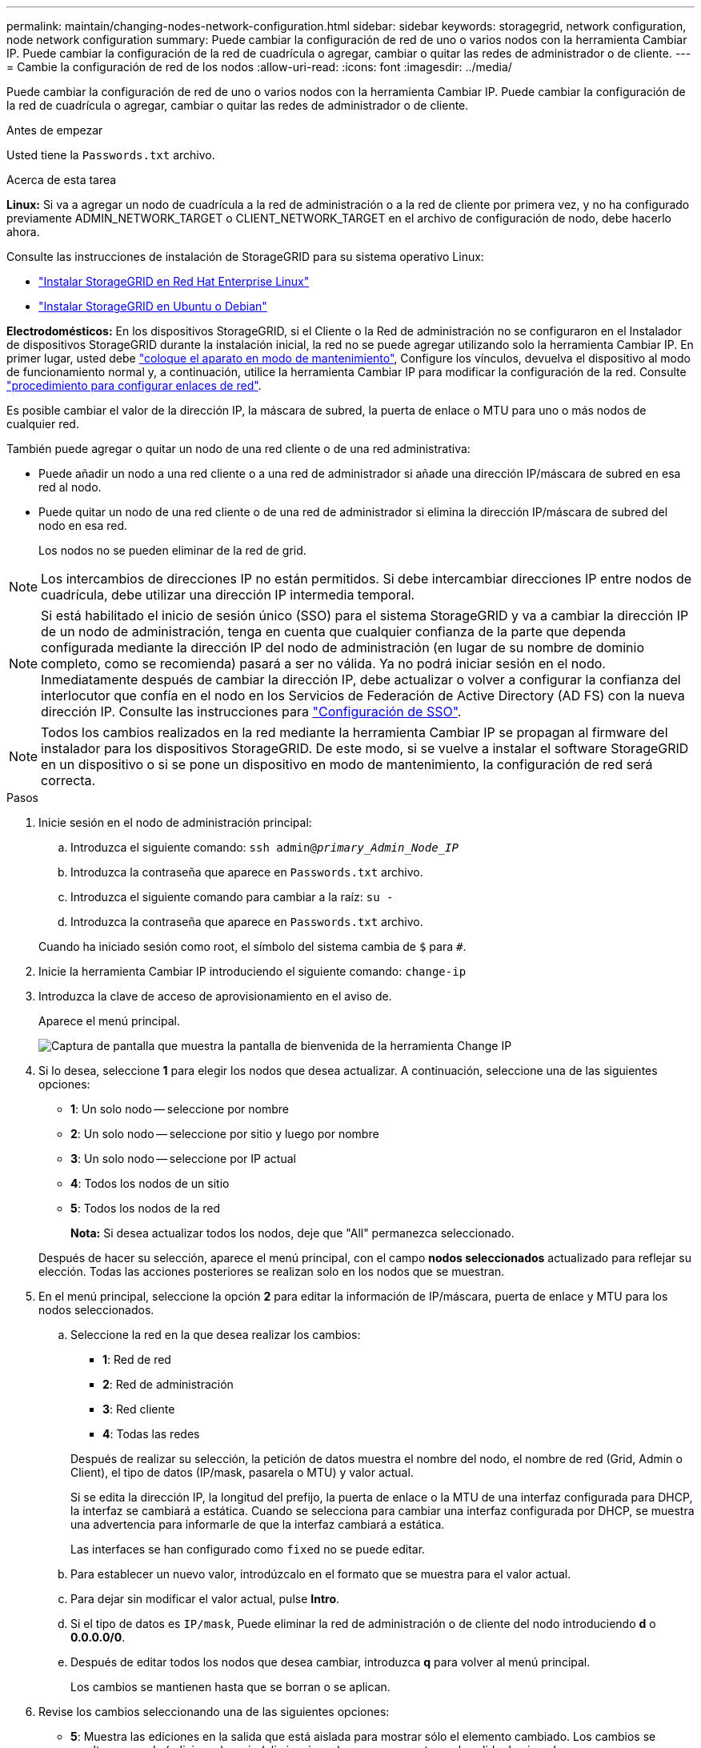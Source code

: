 ---
permalink: maintain/changing-nodes-network-configuration.html 
sidebar: sidebar 
keywords: storagegrid, network configuration, node network configuration 
summary: Puede cambiar la configuración de red de uno o varios nodos con la herramienta Cambiar IP. Puede cambiar la configuración de la red de cuadrícula o agregar, cambiar o quitar las redes de administrador o de cliente. 
---
= Cambie la configuración de red de los nodos
:allow-uri-read: 
:icons: font
:imagesdir: ../media/


[role="lead"]
Puede cambiar la configuración de red de uno o varios nodos con la herramienta Cambiar IP. Puede cambiar la configuración de la red de cuadrícula o agregar, cambiar o quitar las redes de administrador o de cliente.

.Antes de empezar
Usted tiene la `Passwords.txt` archivo.

.Acerca de esta tarea
*Linux:* Si va a agregar un nodo de cuadrícula a la red de administración o a la red de cliente por primera vez, y no ha configurado previamente ADMIN_NETWORK_TARGET o CLIENT_NETWORK_TARGET en el archivo de configuración de nodo, debe hacerlo ahora.

Consulte las instrucciones de instalación de StorageGRID para su sistema operativo Linux:

* link:../rhel/index.html["Instalar StorageGRID en Red Hat Enterprise Linux"]
* link:../ubuntu/index.html["Instalar StorageGRID en Ubuntu o Debian"]


*Electrodomésticos:* En los dispositivos StorageGRID, si el Cliente o la Red de administración no se configuraron en el Instalador de dispositivos StorageGRID durante la instalación inicial, la red no se puede agregar utilizando solo la herramienta Cambiar IP. En primer lugar, usted debe https://docs.netapp.com/us-en/storagegrid-appliances/commonhardware/placing-appliance-into-maintenance-mode.html["coloque el aparato en modo de mantenimiento"^], Configure los vínculos, devuelva el dispositivo al modo de funcionamiento normal y, a continuación, utilice la herramienta Cambiar IP para modificar la configuración de la red. Consulte https://docs.netapp.com/us-en/storagegrid-appliances/installconfig/configuring-network-links.html["procedimiento para configurar enlaces de red"^].

Es posible cambiar el valor de la dirección IP, la máscara de subred, la puerta de enlace o MTU para uno o más nodos de cualquier red.

También puede agregar o quitar un nodo de una red cliente o de una red administrativa:

* Puede añadir un nodo a una red cliente o a una red de administrador si añade una dirección IP/máscara de subred en esa red al nodo.
* Puede quitar un nodo de una red cliente o de una red de administrador si elimina la dirección IP/máscara de subred del nodo en esa red.
+
Los nodos no se pueden eliminar de la red de grid.




NOTE: Los intercambios de direcciones IP no están permitidos. Si debe intercambiar direcciones IP entre nodos de cuadrícula, debe utilizar una dirección IP intermedia temporal.


NOTE: Si está habilitado el inicio de sesión único (SSO) para el sistema StorageGRID y va a cambiar la dirección IP de un nodo de administración, tenga en cuenta que cualquier confianza de la parte que dependa configurada mediante la dirección IP del nodo de administración (en lugar de su nombre de dominio completo, como se recomienda) pasará a ser no válida. Ya no podrá iniciar sesión en el nodo. Inmediatamente después de cambiar la dirección IP, debe actualizar o volver a configurar la confianza del interlocutor que confía en el nodo en los Servicios de Federación de Active Directory (AD FS) con la nueva dirección IP. Consulte las instrucciones para link:../admin/configuring-sso.html["Configuración de SSO"].


NOTE: Todos los cambios realizados en la red mediante la herramienta Cambiar IP se propagan al firmware del instalador para los dispositivos StorageGRID. De este modo, si se vuelve a instalar el software StorageGRID en un dispositivo o si se pone un dispositivo en modo de mantenimiento, la configuración de red será correcta.

.Pasos
. Inicie sesión en el nodo de administración principal:
+
.. Introduzca el siguiente comando: `ssh admin@_primary_Admin_Node_IP_`
.. Introduzca la contraseña que aparece en `Passwords.txt` archivo.
.. Introduzca el siguiente comando para cambiar a la raíz: `su -`
.. Introduzca la contraseña que aparece en `Passwords.txt` archivo.


+
Cuando ha iniciado sesión como root, el símbolo del sistema cambia de `$` para `#`.

. Inicie la herramienta Cambiar IP introduciendo el siguiente comando: `change-ip`
. Introduzca la clave de acceso de aprovisionamiento en el aviso de.
+
Aparece el menú principal.

+
image::../media/change_ip_tool_main_menu.png[Captura de pantalla que muestra la pantalla de bienvenida de la herramienta Change IP]

. Si lo desea, seleccione *1* para elegir los nodos que desea actualizar. A continuación, seleccione una de las siguientes opciones:
+
** *1*: Un solo nodo -- seleccione por nombre
** *2*: Un solo nodo -- seleccione por sitio y luego por nombre
** *3*: Un solo nodo -- seleccione por IP actual
** *4*: Todos los nodos de un sitio
** *5*: Todos los nodos de la red
+
*Nota:* Si desea actualizar todos los nodos, deje que "All" permanezca seleccionado.



+
Después de hacer su selección, aparece el menú principal, con el campo *nodos seleccionados* actualizado para reflejar su elección. Todas las acciones posteriores se realizan solo en los nodos que se muestran.

. En el menú principal, seleccione la opción *2* para editar la información de IP/máscara, puerta de enlace y MTU para los nodos seleccionados.
+
.. Seleccione la red en la que desea realizar los cambios:
+
--
*** *1*: Red de red
*** *2*: Red de administración
*** *3*: Red cliente
*** *4*: Todas las redes


--
+
--
Después de realizar su selección, la petición de datos muestra el nombre del nodo, el nombre de red (Grid, Admin o Client), el tipo de datos (IP/mask, pasarela o MTU) y valor actual.

Si se edita la dirección IP, la longitud del prefijo, la puerta de enlace o la MTU de una interfaz configurada para DHCP, la interfaz se cambiará a estática. Cuando se selecciona para cambiar una interfaz configurada por DHCP, se muestra una advertencia para informarle de que la interfaz cambiará a estática.

Las interfaces se han configurado como `fixed` no se puede editar.

--
.. Para establecer un nuevo valor, introdúzcalo en el formato que se muestra para el valor actual.
.. Para dejar sin modificar el valor actual, pulse *Intro*.
.. Si el tipo de datos es `IP/mask`, Puede eliminar la red de administración o de cliente del nodo introduciendo *d* o *0.0.0.0/0*.
.. Después de editar todos los nodos que desea cambiar, introduzca *q* para volver al menú principal.
+
Los cambios se mantienen hasta que se borran o se aplican.



. Revise los cambios seleccionando una de las siguientes opciones:
+
** *5*: Muestra las ediciones en la salida que está aislada para mostrar sólo el elemento cambiado. Los cambios se resaltan en verde (adiciones) o rojo (eliminaciones), como se muestra en la salida de ejemplo:
+
image::../media/change_ip_tool_edit_ip_mask_sample_output.png[captura de pantalla descrita por el texto circundante]

** *6*: Muestra las ediciones en salida que muestran la configuración completa. Los cambios se resaltan en verde (adiciones) o rojo (eliminaciones).
+

NOTE: Algunas interfaces de línea de comandos pueden mostrar adiciones y eliminaciones utilizando formato de tachado. La visualización adecuada depende del cliente de terminal que admita las secuencias de escape de VT100 necesarias.



. Seleccione la opción *7* para validar todos los cambios.
+
Esta validación garantiza que no se violen las reglas para las redes Grid, Admin y Client, como no utilizar subredes superpuestas.

+
En este ejemplo, la validación devolvió errores.

+
image::../media/change_ip_tool_validate_sample_error_messages.gif[captura de pantalla descrita por el texto circundante]

+
En este ejemplo, se ha aprobado la validación.

+
image::../media/change_ip_tool_validate_sample_passed_messages.gif[captura de pantalla descrita por el texto circundante]

. Una vez aprobada la validación, elija una de las siguientes opciones:
+
** *8*: Guardar los cambios no aplicados.
+
Esta opción le permite salir de la herramienta Cambiar IP e iniciarla de nuevo más tarde, sin perder ningún cambio no aplicado.

** *10*: Aplique la nueva configuración de red.


. Si ha seleccionado la opción *10*, elija una de las siguientes opciones:
+
** *Aplicar*: Aplique los cambios inmediatamente y reinicie automáticamente cada nodo si es necesario.
+
Si la nueva configuración de red no requiere ningún cambio físico de red, puede seleccionar *aplicar* para aplicar los cambios inmediatamente. Los nodos se reiniciarán automáticamente si es necesario. Se mostrarán los nodos que se deban reiniciar.

** *Fase*: Aplique los cambios la próxima vez que se reinicien manualmente los nodos.
+
Si necesita realizar cambios físicos o virtuales en la configuración de red para que funcione la nueva configuración de red, debe utilizar la opción *Stage*, apagar los nodos afectados, realizar los cambios físicos de red necesarios y reiniciar los nodos afectados. Si selecciona *aplicar* sin realizar primero estos cambios de red, los cambios normalmente fallarán.

+

NOTE: Si utiliza la opción *Stage*, debe reiniciar el nodo Lo antes posible. después de la configuración provisional para minimizar las interrupciones.

** *CANCELAR*: No realice ningún cambio de red en este momento.
+
Si no sabía que los cambios propuestos requieren que se reinicien los nodos, puede aplazar los cambios para minimizar el impacto del usuario. Si selecciona *cancelar*, volverá al menú principal y mantendrá los cambios para que los pueda aplicar más tarde.

+
Al seleccionar *aplicar* o *fase*, se genera un nuevo archivo de configuración de red, se realiza el aprovisionamiento y los nodos se actualizan con nueva información de trabajo.

+
Durante el aprovisionamiento, la salida muestra el estado a medida que se aplican las actualizaciones.

+
[listing]
----
Generating new grid networking description file...

Running provisioning...

Updating grid network configuration on Name
----


+
Después de aplicar o almacenar en zona intermedia los cambios, se genera un nuevo paquete de recuperación como resultado del cambio de configuración de cuadrícula.

. Si ha seleccionado *fase*, siga estos pasos después de finalizar el aprovisionamiento:
+
.. Realice los cambios necesarios en la red virtual o física.
+
*Cambios físicos en la red*: Realice los cambios físicos necesarios en la red, apagando el nodo de forma segura si es necesario.

+
*Linux*: Si agrega el nodo a una red de administración o a una red de cliente por primera vez, asegúrese de que ha agregado la interfaz como se describe en link:linux-adding-interfaces-to-existing-node.html["Linux: Añadir interfaces al nodo existente"].

.. Reinicie los nodos afectados.


. Seleccione *0* para salir de la herramienta Cambiar IP una vez que hayan finalizado los cambios.
. Descargue un nuevo paquete de recuperación desde Grid Manager.
+
.. Seleccione *MANTENIMIENTO* > *sistema* > *paquete de recuperación*.
.. Introduzca la clave de acceso de aprovisionamiento.



